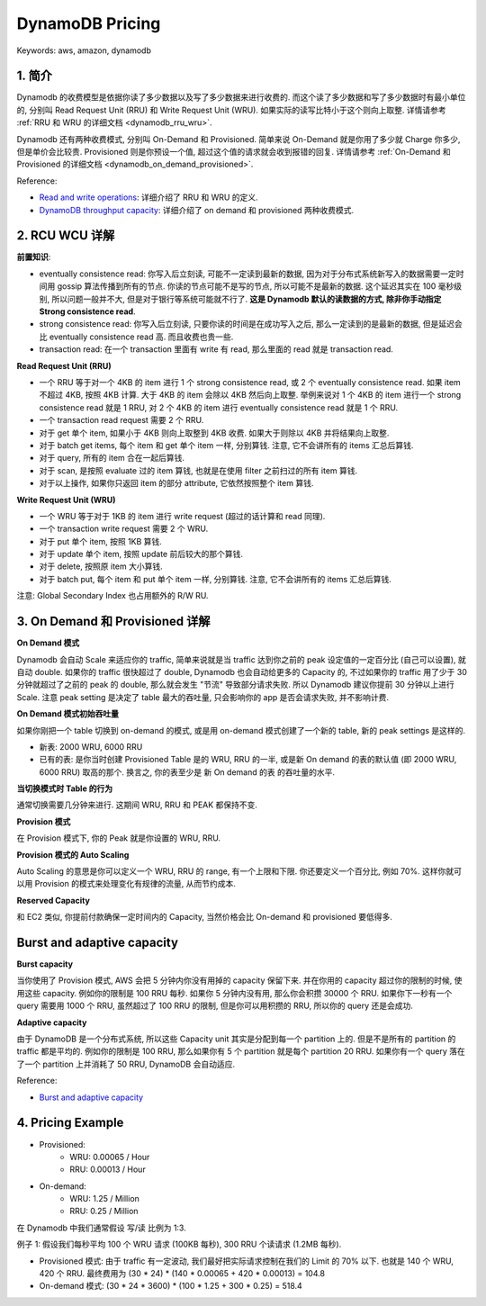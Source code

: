 .. _dynamodb-pricing:

DynamoDB Pricing
==============================================================================
Keywords: aws, amazon, dynamodb


1. 简介
------------------------------------------------------------------------------
Dynamodb 的收费模型是依据你读了多少数据以及写了多少数据来进行收费的. 而这个读了多少数据和写了多少数据时有最小单位的, 分别叫 Read Request Unit (RRU) 和 Write Request Unit (WRU). 如果实际的读写比特小于这个则向上取整. 详情请参考 :ref:`RRU 和 WRU 的详细文档 <dynamodb_rru_wru>`.

Dynamodb 还有两种收费模式, 分别叫 On-Demand 和 Provisioned. 简单来说 On-Demand 就是你用了多少就 Charge 你多少, 但是单价会比较贵. Provisioned 则是你预设一个值, 超过这个值的请求就会收到报错的回复. 详情请参考 :ref:`On-Demand 和 Provisioned 的详细文档 <dynamodb_on_demand_provisioned>`.

Reference:

- `Read and write operations <https://docs.aws.amazon.com/amazondynamodb/latest/developerguide/read-write-operations.html>`_: 详细介绍了 RRU 和 WRU 的定义.
- `DynamoDB throughput capacity <https://docs.aws.amazon.com/amazondynamodb/latest/developerguide/capacity-mode.html>`_: 详细介绍了 on demand 和 provisioned 两种收费模式.


.. _dynamodb_rru_wru:

2. RCU WCU 详解
------------------------------------------------------------------------------
**前置知识**:

- eventually consistence read: 你写入后立刻读, 可能不一定读到最新的数据, 因为对于分布式系统新写入的数据需要一定时间用 gossip 算法传播到所有的节点. 你读的节点可能不是写的节点, 所以可能不是最新的数据. 这个延迟其实在 100 毫秒级别, 所以问题一般并不大, 但是对于银行等系统可能就不行了. **这是 Dynamodb 默认的读数据的方式, 除非你手动指定 Strong consistence read**.
- strong consistence read: 你写入后立刻读, 只要你读的时间是在成功写入之后, 那么一定读到的是最新的数据, 但是延迟会比 eventually consistence read 高. 而且收费也贵一些.
- transaction read: 在一个 transaction 里面有 write 有 read, 那么里面的 read 就是 transaction read.

**Read Request Unit (RRU)**

- 一个 RRU 等于对一个 4KB 的 item 进行 1 个 strong consistence read, 或 2 个 eventually consistence read. 如果 item 不超过 4KB, 按照 4KB 计算. 大于 4KB 的 item 会除以 4KB 然后向上取整. 举例来说对 1 个 4KB 的 item 进行一个 strong consistence read 就是 1 RRU, 对 2 个 4KB 的 item 进行 eventually consistence read 就是 1 个 RRU.
- 一个 transaction read request 需要 2 个 RRU.
- 对于 get 单个 item, 如果小于 4KB 则向上取整到 4KB 收费. 如果大于则除以 4KB 并将结果向上取整.
- 对于 batch get items, 每个 item 和 get 单个 item 一样, 分别算钱. 注意, 它不会讲所有的 items 汇总后算钱.
- 对于 query, 所有的 item 合在一起后算钱.
- 对于 scan, 是按照 evaluate 过的 item 算钱, 也就是在使用 filter 之前扫过的所有 item 算钱.
- 对于以上操作, 如果你只返回 item 的部分 attribute, 它依然按照整个 item 算钱.

**Write Request Unit (WRU)**

- 一个 WRU 等于对于 1KB 的 item 进行 write request (超过的话计算和 read 同理).
- 一个 transaction write request 需要 2 个 WRU.
- 对于 put 单个 item, 按照 1KB 算钱.
- 对于 update 单个 item, 按照 update 前后较大的那个算钱.
- 对于 delete, 按照原 item 大小算钱.
- 对于 batch put, 每个 item 和 put 单个 item 一样, 分别算钱. 注意, 它不会讲所有的 items 汇总后算钱.

注意: Global Secondary Index 也占用额外的 R/W RU.


.. _dynamodb_on_demand_provisioned:

3. On Demand 和 Provisioned 详解
------------------------------------------------------------------------------
**On Demand 模式**

Dynamodb 会自动 Scale 来适应你的 traffic, 简单来说就是当 traffic 达到你之前的 peak 设定值的一定百分比 (自己可以设置), 就自动 double. 如果你的 traffic 很快超过了 double, Dynamodb 也会自动给更多的 Capacity 的, 不过如果你的 traffic 用了少于 30 分钟就超过了之前的 peak 的 double, 那么就会发生 "节流" 导致部分请求失败. 所以 Dynamodb 建议你提前 30 分钟以上进行 Scale. 注意 peak setting 是决定了 table 最大的吞吐量, 只会影响你的 app 是否会请求失败, 并不影响计费.

**On Demand 模式初始吞吐量**

如果你刚把一个 table 切换到 on-demand 的模式, 或是用 on-demand 模式创建了一个新的 table, 新的 peak settings 是这样的.

- 新表: 2000 WRU, 6000 RRU
- 已有的表: 是你当时创建 Provisioned Table 是的 WRU, RRU 的一半, 或是新 On demand 的表的默认值 (即 2000 WRU, 6000 RRU) 取高的那个. 换言之, 你的表至少是 新 On demand 的表 的吞吐量的水平.

**当切换模式时 Table 的行为**

通常切换需要几分钟来进行. 这期间 WRU, RRU 和 PEAK 都保持不变.

**Provision 模式**

在 Provision 模式下, 你的 Peak 就是你设置的 WRU, RRU.

**Provision 模式的 Auto Scaling**

Auto Scaling 的意思是你可以定义一个 WRU, RRU 的 range, 有一个上限和下限. 你还要定义一个百分比, 例如 70%. 这样你就可以用 Provision 的模式来处理变化有规律的流量, 从而节约成本.

**Reserved Capacity**

和 EC2 类似, 你提前付款确保一定时间内的 Capacity, 当然价格会比 On-demand 和 provisioned 要低得多.


Burst and adaptive capacity
------------------------------------------------------------------------------
**Burst capacity**

当你使用了 Provision 模式, AWS 会把 5 分钟内你没有用掉的 capacity 保留下来. 并在你用的 capacity 超过你的限制的时候, 使用这些 capacity. 例如你的限制是 100 RRU 每秒. 如果你 5 分钟内没有用, 那么你会积攒 30000 个 RRU. 如果你下一秒有一个 query 需要用 1000 个 RRU, 虽然超过了 100 RRU 的限制, 但是你可以用积攒的 RRU, 所以你的 query 还是会成功.

**Adaptive capacity**

由于 DynamoDB 是一个分布式系统, 所以这些 Capacity unit 其实是分配到每一个 partition 上的. 但是不是所有的 partition 的 traffic 都是平均的. 例如你的限制是 100 RRU, 那么如果你有 5 个 partition 就是每个 partition 20 RRU. 如果你有一个 query 落在了一个 partition 上并消耗了 50 RRU, DynamoDB 会自动适应.

Reference:

- `Burst and adaptive capacity <https://docs.aws.amazon.com/amazondynamodb/latest/developerguide/burst-adaptive-capacity.html>`_


.. _dynamodb-pricing-example:

4. Pricing Example
------------------------------------------------------------------------------
- Provisioned:
    - WRU: 0.00065 / Hour
    - RRU: 0.00013 / Hour
- On-demand:
    - WRU: 1.25 / Million
    - RRU: 0.25 / Million

在 Dynamodb 中我们通常假设 写/读 比例为 1:3.

例子 1: 假设我们每秒平均 100 个 WRU 请求 (100KB 每秒), 300 RRU 个读请求 (1.2MB 每秒).

- Provisioned 模式: 由于 traffic 有一定波动, 我们最好把实际请求控制在我们的 Limit 的 70% 以下. 也就是 140 个 WRU, 420 个 RRU. 最终费用为 (30 * 24) * (140 * 0.00065 + 420 * 0.00013) = 104.8
- On-demand 模式: (30 * 24 * 3600) * (100 * 1.25 + 300 * 0.25) = 518.4

